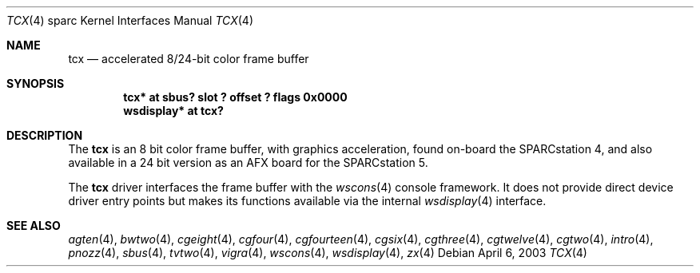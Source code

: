 .\"	$OpenBSD: tcx.4,v 1.22 2003/04/06 17:07:06 miod Exp $
.\"	$NetBSD: tcx.4,v 1.3 1997/10/08 22:00:14 jtc Exp $
.\"
.\" Copyright (c) 1996 The NetBSD Foundation, Inc.
.\" All rights reserved.
.\"
.\" This code is derived from software contributed to The NetBSD Foundation
.\" by Paul Kranenburg.
.\"
.\" Redistribution and use in source and binary forms, with or without
.\" modification, are permitted provided that the following conditions
.\" are met:
.\" 1. Redistributions of source code must retain the above copyright
.\"    notice, this list of conditions and the following disclaimer.
.\" 2. Redistributions in binary form must reproduce the above copyright
.\"    notice, this list of conditions and the following disclaimer in the
.\"    documentation and/or other materials provided with the distribution.
.\" 3. All advertising materials mentioning features or use of this software
.\"    must display the following acknowledgement:
.\"        This product includes software developed by the NetBSD
.\"        Foundation, Inc. and its contributors.
.\" 4. Neither the name of The NetBSD Foundation nor the names of its
.\"    contributors may be used to endorse or promote products derived
.\"    from this software without specific prior written permission.
.\"
.\" THIS SOFTWARE IS PROVIDED BY THE NETBSD FOUNDATION, INC. AND CONTRIBUTORS
.\" ``AS IS'' AND ANY EXPRESS OR IMPLIED WARRANTIES, INCLUDING, BUT NOT LIMITED
.\" TO, THE IMPLIED WARRANTIES OF MERCHANTABILITY AND FITNESS FOR A PARTICULAR
.\" PURPOSE ARE DISCLAIMED.  IN NO EVENT SHALL THE FOUNDATION OR CONTRIBUTORS
.\" BE LIABLE FOR ANY DIRECT, INDIRECT, INCIDENTAL, SPECIAL, EXEMPLARY, OR
.\" CONSEQUENTIAL DAMAGES (INCLUDING, BUT NOT LIMITED TO, PROCUREMENT OF
.\" SUBSTITUTE GOODS OR SERVICES; LOSS OF USE, DATA, OR PROFITS; OR BUSINESS
.\" INTERRUPTION) HOWEVER CAUSED AND ON ANY THEORY OF LIABILITY, WHETHER IN
.\" CONTRACT, STRICT LIABILITY, OR TORT (INCLUDING NEGLIGENCE OR OTHERWISE)
.\" ARISING IN ANY WAY OUT OF THE USE OF THIS SOFTWARE, EVEN IF ADVISED OF THE
.\" POSSIBILITY OF SUCH DAMAGE.
.\"
.Dd April 6, 2003
.Dt TCX 4 sparc
.Os
.Sh NAME
.Nm tcx
.Nd accelerated 8/24-bit color frame buffer
.Sh SYNOPSIS
.Cd "tcx* at sbus? slot ? offset ? flags 0x0000"
.Cd "wsdisplay* at tcx?"
.Sh DESCRIPTION
The
.Nm
is an 8 bit color frame buffer, with graphics acceleration,
found on-board the SPARCstation 4, and also available in a 24 bit version
as an AFX board for the SPARCstation 5.
.Pp
The
.Nm
driver interfaces the frame buffer with the
.Xr wscons 4
console framework.
It does not provide direct device driver entry points
but makes its functions available via the internal
.Xr wsdisplay 4
interface.
.Sh SEE ALSO
.Xr agten 4 ,
.Xr bwtwo 4 ,
.Xr cgeight 4 ,
.Xr cgfour 4 ,
.Xr cgfourteen 4 ,
.Xr cgsix 4 ,
.Xr cgthree 4 ,
.Xr cgtwelve 4 ,
.Xr cgtwo 4 ,
.Xr intro 4 ,
.Xr pnozz 4 ,
.Xr sbus 4 ,
.Xr tvtwo 4 ,
.Xr vigra 4 ,
.Xr wscons 4 ,
.Xr wsdisplay 4 ,
.Xr zx 4
